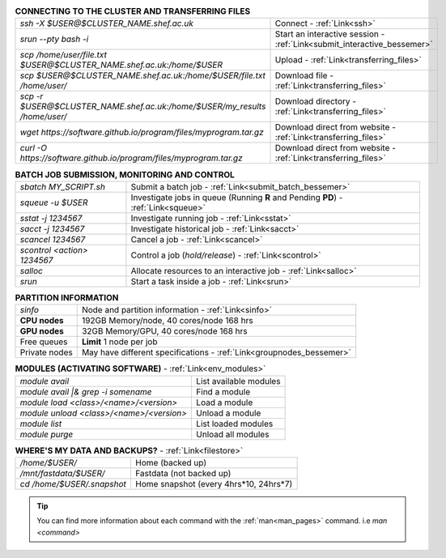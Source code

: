 .. table:: **CONNECTING TO THE CLUSTER AND TRANSFERRING FILES** 
   :align: left
   :widths: auto

   ==========================================================================      =========================================================================
   *ssh -X $USER@$CLUSTER_NAME.shef.ac.uk*                                          Connect - :ref:`Link<ssh>`
   *srun --pty bash -i*                                                             Start an interactive session - :ref:`Link<submit_interactive_bessemer>`
   *scp /home/user/file.txt $USER@$CLUSTER_NAME.shef.ac.uk:/home/$USER*             Upload  - :ref:`Link<transferring_files>`
   *scp $USER@$CLUSTER_NAME.shef.ac.uk:/home/$USER/file.txt /home/user/*            Download file  - :ref:`Link<transferring_files>`
   *scp -r $USER@$CLUSTER_NAME.shef.ac.uk:/home/$USER/my_results /home/user/*       Download directory  - :ref:`Link<transferring_files>`
   *wget https://software.github.io/program/files/myprogram.tar.gz*                 Download direct from website  - :ref:`Link<transferring_files>`
   *curl -O https://software.github.io/program/files/myprogram.tar.gz*              Download direct from website  - :ref:`Link<transferring_files>`                                            
   ==========================================================================      =========================================================================



.. table:: **BATCH JOB SUBMISSION, MONITORING AND CONTROL**
   :align: left
   :widths: auto

   ===============================        =======================================================================================             
   *sbatch MY_SCRIPT.sh*                  Submit a batch job - :ref:`Link<submit_batch_bessemer>`
   *squeue -u $USER*                      Investigate jobs in queue (Running **R** and Pending **PD**) - :ref:`Link<squeue>`
   *sstat -j 1234567*                     Investigate running job - :ref:`Link<sstat>`
   *sacct -j 1234567*                     Investigate historical job - :ref:`Link<sacct>`
   *scancel 1234567*                      Cancel a job - :ref:`Link<scancel>`
   *scontrol <action> 1234567*            Control a job (*hold/release*) - :ref:`Link<scontrol>`
   *salloc*                               Allocate resources to an interactive job  - :ref:`Link<salloc>`                        
   *srun*                                 Start a task inside a job  - :ref:`Link<srun>`
   ===============================        =======================================================================================           


.. table:: **PARTITION INFORMATION**
   :align: left
   :widths: auto
   
   ==========================    ==========================================
   *sinfo*                       Node and partition information  - :ref:`Link<sinfo>`
   **CPU nodes**                 192GB Memory/node, 40 cores/node 168 hrs
   **GPU nodes**                 32GB Memory/GPU, 40 cores/node 168 hrs
   Free queues                   **Limit** 1 node per job
   Private nodes                 May have different specifications - :ref:`Link<groupnodes_bessemer>`
   ==========================    ==========================================

.. table:: **MODULES (ACTIVATING SOFTWARE)** - :ref:`Link<env_modules>`
   :widths: auto
   
   ==========================================      =======================================
   *module avail*                                  List available modules
   *module avail |& grep -i somename*              Find a module
   *module load <class>/<name>/<version>*          Load a module
   *module unload <class>/<name>/<version>*        Unload a module
   *module list*                                   List loaded modules
   *module purge*                                  Unload all modules
   ==========================================      =======================================

.. table:: **WHERE'S MY DATA AND BACKUPS?** - :ref:`Link<filestore>`
   :widths: auto
   
   ==========================================      =======================================
   */home/$USER/*                                  Home (backed up)
   */mnt/fastdata/$USER/*                          Fastdata (not backed up)
   *cd /home/$USER/.snapshot*                      Home snapshot (every 4hrs*10, 24hrs*7)
   ==========================================      =======================================
 
.. tip:: 

    You can find more information about each command with the :ref:`man<man_pages>` command. i.e *man <command>*
